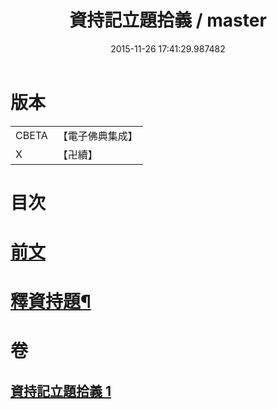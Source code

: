 #+TITLE: 資持記立題拾義 / master
#+DATE: 2015-11-26 17:41:29.987482
* 版本
 |     CBETA|【電子佛典集成】|
 |         X|【卍續】    |

* 目次
* [[file:KR6k0171_001.txt::001-0305b3][前文]]
* [[file:KR6k0171_001.txt::0306b9][釋資持題¶]]
* 卷
** [[file:KR6k0171_001.txt][資持記立題拾義 1]]
